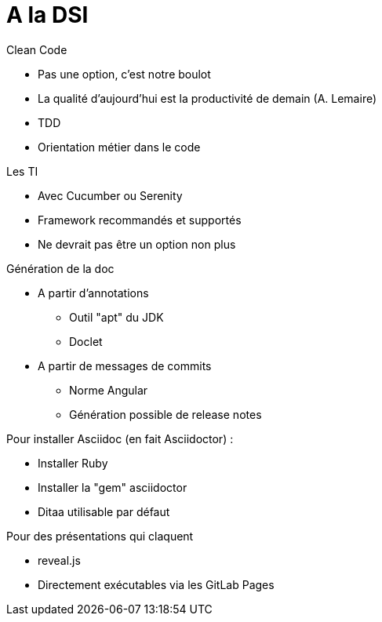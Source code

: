= A la DSI

.Clean Code
* Pas une option, c'est notre boulot
* La qualité d'aujourd'hui est la productivité de demain (A. Lemaire)
* TDD
* Orientation métier dans le code

.Les TI
* Avec Cucumber ou Serenity
* Framework recommandés et supportés
* Ne devrait pas être un option non plus

.Génération de la doc
* A partir d'annotations
** Outil "apt" du JDK
** Doclet
* A partir de messages de commits
** Norme Angular
** Génération possible de release notes

.Pour installer Asciidoc (en fait Asciidoctor) :
* Installer Ruby
* Installer la "gem" asciidoctor
* Ditaa utilisable par défaut

.Pour des présentations qui claquent
* reveal.js
* Directement exécutables via les GitLab Pages

